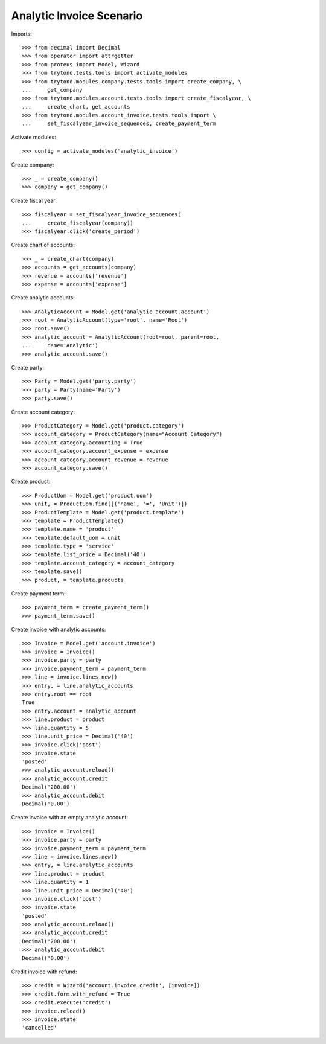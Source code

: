 =========================
Analytic Invoice Scenario
=========================

Imports::

    >>> from decimal import Decimal
    >>> from operator import attrgetter
    >>> from proteus import Model, Wizard
    >>> from trytond.tests.tools import activate_modules
    >>> from trytond.modules.company.tests.tools import create_company, \
    ...     get_company
    >>> from trytond.modules.account.tests.tools import create_fiscalyear, \
    ...     create_chart, get_accounts
    >>> from trytond.modules.account_invoice.tests.tools import \
    ...     set_fiscalyear_invoice_sequences, create_payment_term

Activate modules::

    >>> config = activate_modules('analytic_invoice')

Create company::

    >>> _ = create_company()
    >>> company = get_company()

Create fiscal year::

    >>> fiscalyear = set_fiscalyear_invoice_sequences(
    ...     create_fiscalyear(company))
    >>> fiscalyear.click('create_period')

Create chart of accounts::

    >>> _ = create_chart(company)
    >>> accounts = get_accounts(company)
    >>> revenue = accounts['revenue']
    >>> expense = accounts['expense']

Create analytic accounts::

    >>> AnalyticAccount = Model.get('analytic_account.account')
    >>> root = AnalyticAccount(type='root', name='Root')
    >>> root.save()
    >>> analytic_account = AnalyticAccount(root=root, parent=root,
    ...     name='Analytic')
    >>> analytic_account.save()

Create party::

    >>> Party = Model.get('party.party')
    >>> party = Party(name='Party')
    >>> party.save()

Create account category::

    >>> ProductCategory = Model.get('product.category')
    >>> account_category = ProductCategory(name="Account Category")
    >>> account_category.accounting = True
    >>> account_category.account_expense = expense
    >>> account_category.account_revenue = revenue
    >>> account_category.save()

Create product::

    >>> ProductUom = Model.get('product.uom')
    >>> unit, = ProductUom.find([('name', '=', 'Unit')])
    >>> ProductTemplate = Model.get('product.template')
    >>> template = ProductTemplate()
    >>> template.name = 'product'
    >>> template.default_uom = unit
    >>> template.type = 'service'
    >>> template.list_price = Decimal('40')
    >>> template.account_category = account_category
    >>> template.save()
    >>> product, = template.products

Create payment term::

    >>> payment_term = create_payment_term()
    >>> payment_term.save()

Create invoice with analytic accounts::

    >>> Invoice = Model.get('account.invoice')
    >>> invoice = Invoice()
    >>> invoice.party = party
    >>> invoice.payment_term = payment_term
    >>> line = invoice.lines.new()
    >>> entry, = line.analytic_accounts
    >>> entry.root == root
    True
    >>> entry.account = analytic_account
    >>> line.product = product
    >>> line.quantity = 5
    >>> line.unit_price = Decimal('40')
    >>> invoice.click('post')
    >>> invoice.state
    'posted'
    >>> analytic_account.reload()
    >>> analytic_account.credit
    Decimal('200.00')
    >>> analytic_account.debit
    Decimal('0.00')


Create invoice with an empty analytic account::

    >>> invoice = Invoice()
    >>> invoice.party = party
    >>> invoice.payment_term = payment_term
    >>> line = invoice.lines.new()
    >>> entry, = line.analytic_accounts
    >>> line.product = product
    >>> line.quantity = 1
    >>> line.unit_price = Decimal('40')
    >>> invoice.click('post')
    >>> invoice.state
    'posted'
    >>> analytic_account.reload()
    >>> analytic_account.credit
    Decimal('200.00')
    >>> analytic_account.debit
    Decimal('0.00')

Credit invoice with refund::

    >>> credit = Wizard('account.invoice.credit', [invoice])
    >>> credit.form.with_refund = True
    >>> credit.execute('credit')
    >>> invoice.reload()
    >>> invoice.state
    'cancelled'
